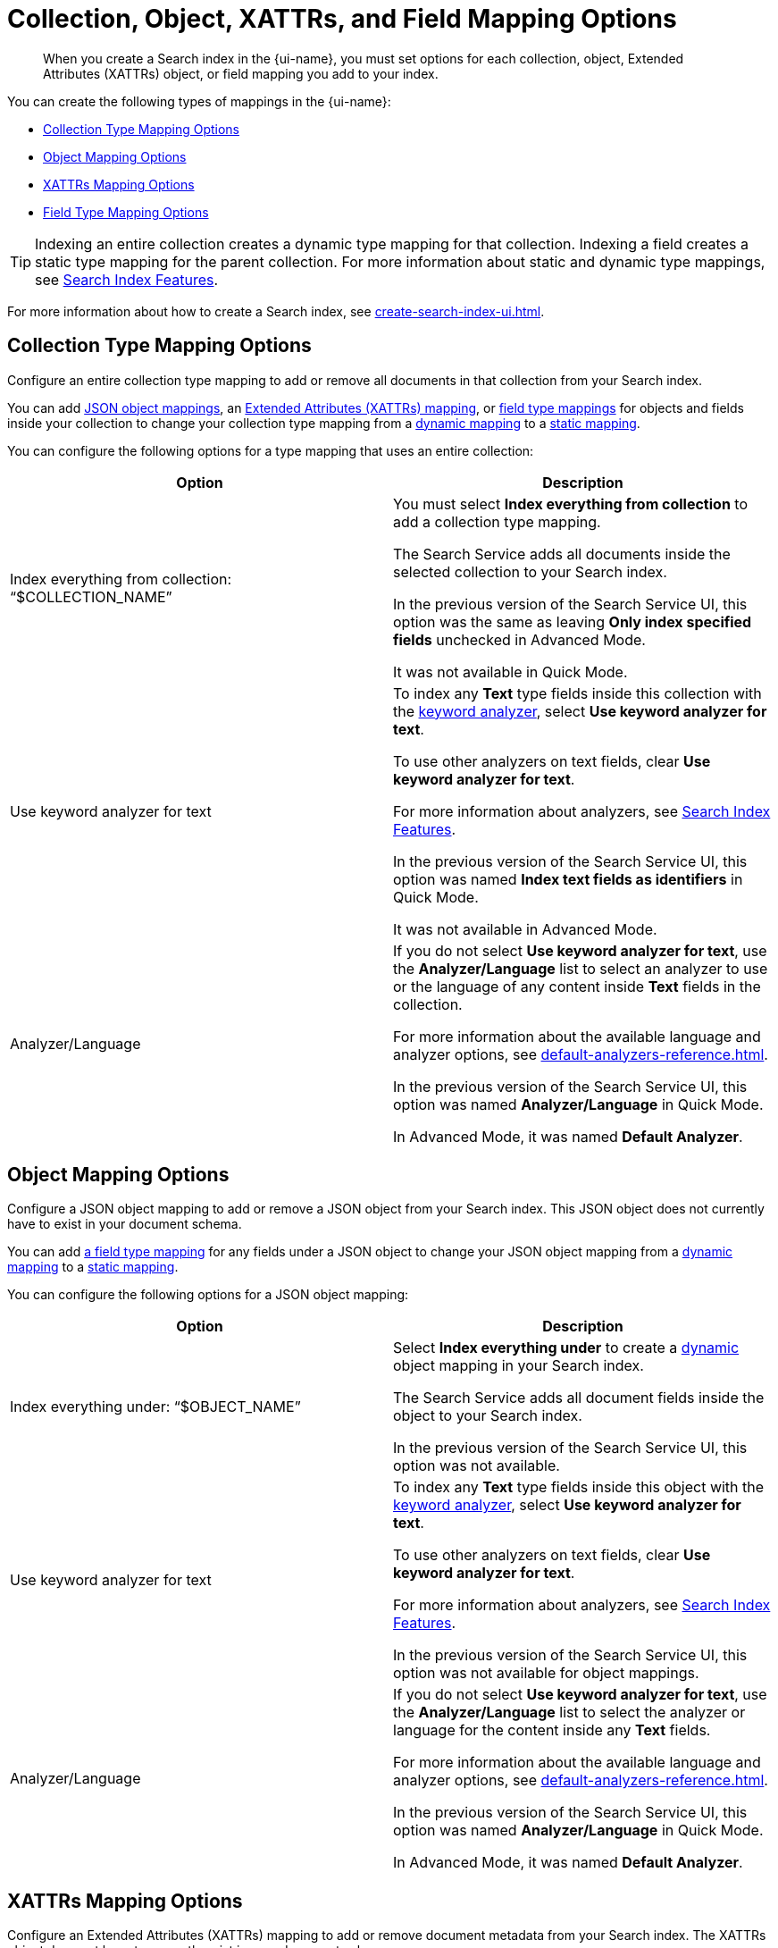 = Collection, Object, XATTRs, and Field Mapping Options 
:page-topic-type: reference
:page-ui-name: {ui-name}
:page-product-name: {product-name}
:page-aliases: quick-index-field-options.adoc
:description: When you create a Search index in the {page-ui-name}, you must set options for each collection, object, Extended Attributes (XATTRs) object, or field mapping you add to your index. 

[abstract]
{description}

You can create the following types of mappings in the {page-ui-name}: 

* <<collection,>>
* <<object,>>
* <<xattrs,>>
* <<field,>>

TIP: Indexing an entire collection creates a dynamic type mapping for that collection. 
Indexing a field creates a static type mapping for the parent collection.
For more information about static and dynamic type mappings, see xref:customize-index.adoc#type-mappings[Search Index Features].

For more information about how to create a Search index, see xref:create-search-index-ui.adoc[]. 

[#collection]
== Collection Type Mapping Options 

Configure an entire collection type mapping to add or remove all documents in that collection from your Search index.

You can add <<object,JSON object mappings>>, an <<xattrs,Extended Attributes (XATTRs) mapping>>, or <<field,field type mappings>> for objects and fields inside your collection to change your collection type mapping from a xref:customize-index.adoc#dynamic[dynamic mapping] to a xref:customize-index.adoc#static[static mapping].

You can configure the following options for a type mapping that uses an entire collection: 

|====
|Option |Description 

| Index everything from collection: "`$COLLECTION_NAME`" 
a| You must select *Index everything from collection* to add a collection type mapping. 

The Search Service adds all documents inside the selected collection to your Search index.

In the previous version of the Search Service UI, this option was the same as leaving *Only index specified fields* unchecked in Advanced Mode.

It was not available in Quick Mode.

| Use keyword analyzer for text 
a| To index any *Text* type fields inside this collection with the xref:default-analyzers-reference.adoc#keyword[keyword analyzer], select *Use keyword analyzer for text*. 

To use other analyzers on text fields, clear *Use keyword analyzer for text*. 

For more information about analyzers, see xref:customize-index.adoc#analyzers[Search Index Features].

In the previous version of the Search Service UI, this option was named *Index text fields as identifiers* in Quick Mode.

It was not available in Advanced Mode.

|Analyzer/Language 
a| If you do not select *Use keyword analyzer for text*, use the *Analyzer/Language* list to select an analyzer to use or the language of any content inside *Text* fields in the collection. 

For more information about the available language and analyzer options, see xref:default-analyzers-reference.adoc[].

In the previous version of the Search Service UI, this option was named *Analyzer/Language* in Quick Mode. 

In Advanced Mode, it was named *Default Analyzer*.

|====

[#object]
== Object Mapping Options 

Configure a JSON object mapping to add or remove a JSON object from your Search index.
This JSON object does not currently have to exist in your document schema. 

You can add <<field,a field type mapping>> for any fields under a JSON object to change your JSON object mapping from a xref:customize-index.adoc#dynamic[dynamic mapping] to a xref:customize-index.adoc#static[static mapping].

You can configure the following options for a JSON object mapping: 

|====
|Option |Description

| Index everything under: "`$OBJECT_NAME`" 
a| Select *Index everything under* to create a xref:customize-index.adoc#dynamic[dynamic] object mapping in your Search index. 

The Search Service adds all document fields inside the object to your Search index.

In the previous version of the Search Service UI, this option was not available.

| Use keyword analyzer for text 
a| To index any *Text* type fields inside this object with the xref:default-analyzers-reference.adoc#keyword[keyword analyzer], select *Use keyword analyzer for text*. 

To use other analyzers on text fields, clear *Use keyword analyzer for text*. 

For more information about analyzers, see xref:customize-index.adoc#analyzers[Search Index Features].

In the previous version of the Search Service UI, this option was not available for object mappings.

|Analyzer/Language 
a| If you do not select *Use keyword analyzer for text*, use the *Analyzer/Language* list to select the analyzer or language for the content inside any *Text* fields. 

For more information about the available language and analyzer options, see xref:default-analyzers-reference.adoc[].

In the previous version of the Search Service UI, this option was named *Analyzer/Language* in Quick Mode. 

In Advanced Mode, it was named *Default Analyzer*.

|====

[#xattrs]
== XATTRs Mapping Options 

Configure an Extended Attributes (XATTRs) mapping to add or remove document metadata from your Search index.
The XATTRs object does not have to currently exist in your document schema.

You can add <<field,a field type mapping>> for any fields under an XATTRs mapping to change your mapping from a xref:customize-index.adoc#dynamic[dynamic mapping] to a xref:customize-index.adoc#static[static mapping].

You can only configure 1 XATTRs mapping for each collection in your Search index.

You can configure the following options for an XATTRs mapping: 

|====
|Option |Description 

| Index everything under: "`$xattrs`" 
a| Select *Index everything under: "$xattrs"* to create a xref:customize-index.adoc#dynamic[dynamic] XATTRs mapping in your Search index. 

The Search Service adds all metadata fields inside the XATTRs object to your Search index.

In the previous version of the Search Service UI, this option was the same as leaving *Only index specified fields* unchecked in Advanced Mode.

This option was not available in Quick Mode.

| Use keyword analyzer for text (Text Fields Only) 
a| To index this field with the xref:default-analyzers-reference.adoc#keyword[keyword analyzer], select *Use keyword analyzer for text*. 

To use other analyzers on this text field, clear *Use keyword analyzer for text*. 

For more information about analyzers, see xref:customize-index.adoc#analyzers.adoc[Search Index Features].

In the previous version of the Search Service UI, this option was not available for XATTRs mappings.

// |Include in search results 
// |
// a|To include content from the field in search results, select *Include in search results*. 

// To exclude the field's content from search results, clear *Include in search results*. 

// |Support field agnostic search 
// |
// a|To search the field's contents without specifying the field name in a search query, select *Support field agnostic search*. 

// To turn off field agnostic search, clear *Support field agnostic search*. 

// |Support sorting and faceting 
// |
// a|To sort search results and use xref:search-request-params.adoc#facets[facets] with the field's contents, select *Support sorting and faceting*. 

// To turn off sorting and facets, clear *Support sorting and faceting*.

// |Analyzer/Language (Text Fields Only) 
// | 
// a|If you do not select *Use keyword analyzer for text*, use the *Analyzer/Language* list to select the analyzer or language for the content inside any *Text* fields. 

// For more information about the available language and analyzer options, see xref:default-analyzers-reference.adoc[].

|====

[#field]
== Field Type Mapping Options 

Configure a single field type mapping to add or remove that field from your Search index.

You can configure the following options for a type mapping that uses a single field: 

|====
|Option |Description 

| Type 
a| Set the data type of the contents of the field. 

The *Type* you choose changes the options you have available for that field. 

For more information about the available field data types, see xref:field-data-types-reference.adoc[].

In the previous version of the Search Service UI, this option had the same name.

|Searchable As 
a| Set a different name that you can use to search the field's contents in a query. 

The default value is the field's name.

In the previous version of the Search Service UI, this option had the same name.

| Use keyword analyzer for text (Text Fields Only) 
a|To index this field with the xref:default-analyzers-reference.adoc#keyword[keyword analyzer], select *Use keyword analyzer for text*. 

To use other analyzers on this text field, clear *Use keyword analyzer for text*. 

For more information about analyzers, see xref:customize-index.adoc#analyzers.adoc[Search Index Features].

In the previous version of the Search Service UI, this option was named *Index this field as an identifier* in Quick Mode.

This option was not available in Advanced Mode.

|Analyzer/Language (Text Fields Only) 
a| If you do not select *Use keyword analyzer for text*, use the *Analyzer/Language* list to select the analyzer or language for the content inside any *Text* fields. 

For more information about the available language and analyzer options, see xref:default-analyzers-reference.adoc[].

In the previous version of the Search Service UI, this option was named *Analyzer/Language* in Quick Mode. 

In Advanced Mode, it was named *Default Analyzer*.

|[[dimension]]Dimension (Vector Fields Only) 
a| include::partial$vector-search-field-descriptions.adoc[tag=dimension]

In the previous version of the Search Service UI, this option had the same name.

|Similarity Metric (Vector Fields Only) 
a| include::partial$vector-search-field-descriptions.adoc[tag=similarity_metric]

In the previous version of the Search Service UI, this option had the same name.

|Optimized For (Vector Fields Only) 
a| include::partial$vector-search-field-descriptions.adoc[tag=optimized_for]

In the previous version of the Search Service UI, this option had the same name.

|Include in search results 
a| To include content from the field in search results, select *Include in search results*. 

To exclude the field's content from search results, clear *Include in search results*. 

In the previous version of the Search Service UI, this option was named *Include in search results* in Quick Mode.

In Advanced mode, it was named *Store*. 

// |Support highlighting 
// a| The Search Service can highlight matching search terms in search results from an index. 

// To enable highlighting in search results, select *Support highlighting*. 

// To turn off highlighting in search results, clear *Support highlighting*. 

// NOTE: To enable *Support highlighting*, you must also enable *Include in search results*.

// In the previous version of the Search Service UI, this option was named *Support highlighting* in Quick Mode.
// In Advanced mode, this was not available as a single option.
// You needed to turn on both *Include Term Vectors* and *Store*. 

|Support phrase matching 
a| To support searches for whole phrases, select *Support phrase matching*. 

To turn off phrase matching, clear *Support phrase matching*.

NOTE: To enable *Support phrase matching*, you must also enable *Include in search results*.

In the previous version of the Search Service UI, this option was named *Support phrase matching* in Quick Mode.

In Advanced Mode, it was named *Include Term Vectors*.

|Support field agnostic search 
a|To search the field's contents without specifying the field name in a search query, select *Support field agnostic search*. 

To turn off field agnostic search, clear *Support field agnostic search*.

In the previous version of the Search Service UI, this option was named *Support field agnostic search* in Quick Mode.

In Advanced Mode, it was named *Include in _all field*.

|Support sorting and faceting 
a| To support sorting search results based on this field and use xref:search-request-params.adoc#facets[facets] with the field's contents, select *Support sorting and faceting*. 

To turn off sorting and facets, clear *Support sorting and faceting*. 

In the previous version of the Search Service UI, this option was named *Support sorting and faceting* in Quick Mode.

In Advanced Mode, it was named *Doc Values*.

|====